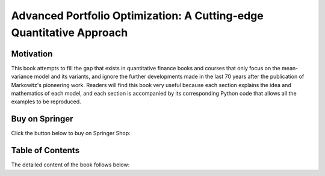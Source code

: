 #####################################################################
Advanced Portfolio Optimization: A Cutting-edge Quantitative Approach
#####################################################################

.. raw:: html

    <a href="https://www.kqzyfj.com/click-101359873-15150084?url=https%3A%2F%2Flink.springer.com%2Fbook%2F9783031843037" target="_blank">
        <button style="padding:10px 20px; font-size:16px; background-color: #FFA500; color:white; border:none; border-radius:5px; cursor:pointer;">
            Buy Advanced Portfolio Optimization Book on Springer
        </button>
    </a>
    <br>
    <br>

.. image:: https://img.shields.io/static/v1?label=Sponsor&message=%E2%9D%A4&logo=GitHub&color=%23fe8e86
 :target: https://github.com/sponsors/dcajasn

.. raw:: html
   
    <br>
   
.. raw:: html

    <a href='https://ko-fi.com/B0B833SXD' target='_blank'><img height='36'style='border:0px;height:36px;' src='https://cdn.ko-fi.com/cdn/kofi1.png?v=2' border='0' alt='Buy Me a Coffee at ko-fi.com' /></a>

Motivation
==========

This book attempts to fill the gap that exists in quantitative finance books and courses that only focus
on the mean-variance model and its variants, and ignore the further developments made in the last 70 years
after the publication of Markowitz's pioneering work. Readers will find this book very useful because each
section explains the idea and mathematics of each model, and each section is accompanied by its corresponding
Python code that allows all the examples to be reproduced.

Buy on Springer
===============

Click the button below to buy on Springer Shop:

.. raw:: html

    <a href="https://www.anrdoezrs.net/click-101359873-15150084?url=https%3A%2F%2Flink.springer.com%2Fbook%2F9783031843037" target="_blank">
        <button style="padding:10px 20px; font-size:16px; background-color: #FFA500; color:white; border:none; border-radius:5px; cursor:pointer;">
            Buy Advanced Portfolio Optimization Book on Springer
        </button>
    </a>

Table of Contents
=================

The detailed content of the book follows below:

.. raw:: html

   <embed src="_static\Book_index.pdf" width="100%" height="1000px" type="application/pdf">

   
